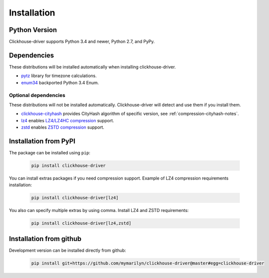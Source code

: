 .. _installation:

Installation
============

Python Version
--------------

Clickhouse-driver supports Python 3.4 and newer, Python 2.7, and PyPy.

Dependencies
------------

These distributions will be installed automatically when installing clickhouse-driver.

* `pytz`_ library for timezone calculations.
* `enum34`_ backported Python 3.4 Enum.

.. _pytz: http://pytz.sourceforge.net/
.. _enum34: https://pypi.org/project/enum34/

Optional dependencies
~~~~~~~~~~~~~~~~~~~~~

These distributions will not be installed automatically. Clickhouse-driver will detect and
use them if you install them.

* `clickhouse-cityhash`_ provides CityHash algorithm of specific version, see :ref:`compression-cityhash-notes`.
* `lz4`_ enables `LZ4/LZ4HC compression <http://www.lz4.org/>`_ support.
* `zstd`_ enables `ZSTD compression <https://facebook.github.io/zstd/>`_ support.

.. _clickhouse-cityhash: https://pythonhosted.org/blinker/
.. _lz4: https://python-lz4.readthedocs.io/
.. _zstd: https://pypi.org/project/zstd/


.. _installation-pypi:

Installation from PyPI
----------------------

The package can be installed using ``pip``:

    .. code-block:: bash

       pip install clickhouse-driver

You can install extras packages if you need compression support. Example of
LZ4 compression requirements installation:

    .. code-block:: bash

       pip install clickhouse-driver[lz4]

You also can specify multiple extras by using comma.
Install LZ4 and ZSTD requirements:

    .. code-block:: bash

       pip install clickhouse-driver[lz4,zstd]


Installation from github
------------------------

Development version can be installed directly from github:

    .. code-block:: bash

       pip install git+https://github.com/mymarilyn/clickhouse-driver@master#egg=clickhouse-driver
